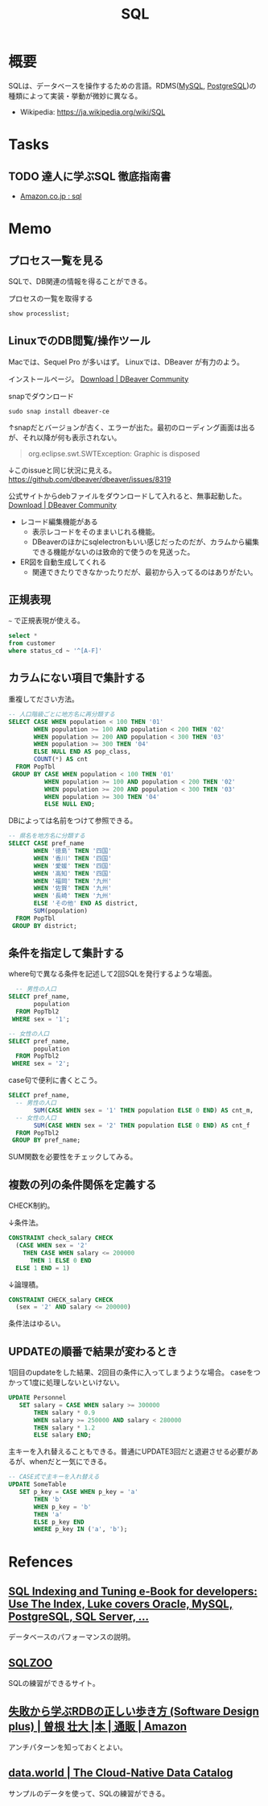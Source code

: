 :PROPERTIES:
:ID:       8b69b8d4-1612-4dc5-8412-96b431fdd101
:END:
#+title: SQL

* 概要
SQLは、データベースを操作するための言語。RDMS([[id:7dab097c-60ba-43b9-949f-c58bf3151aa8][MySQL]], [[id:752d725e-b834-4784-8110-c58f89bd4fa2][PostgreSQL]])の種類によって実装・挙動が微妙に異なる。

- Wikipedia: https://ja.wikipedia.org/wiki/SQL
* Tasks
** TODO 達人に学ぶSQL 徹底指南書
- [[https://www.amazon.co.jp/s?k=sql&__mk_ja_JP=%E3%82%AB%E3%82%BF%E3%82%AB%E3%83%8A&ref=nb_sb_noss][Amazon.co.jp : sql]]
* Memo
** プロセス一覧を見る
SQLで、DB関連の情報を得ることができる。

#+caption: プロセスの一覧を取得する
#+begin_src sql
show processlist;
#+end_src
** LinuxでのDB閲覧/操作ツール
Macでは、Sequel Pro が多いはず。
Linuxでは、DBeaver が有力のよう。

インストールページ。
[[https://dbeaver.io/download/][Download | DBeaver Community]]

#+caption: snapでダウンロード
#+begin_src shell
  sudo snap install dbeaver-ce
#+end_src

↑snapだとバージョンが古く、エラーが出た。最初のローディング画面は出るが、それ以降が何も表示されない。
#+begin_quote
org.eclipse.swt.SWTException: Graphic is disposed
#+end_quote

↓このissueと同じ状況に見える。
https://github.com/dbeaver/dbeaver/issues/8319

公式サイトからdebファイルをダウンロードして入れると、無事起動した。
[[https://dbeaver.io/download/][Download | DBeaver Community]]

- レコード編集機能がある
  - 表示レコードをそのままいじれる機能。
  - DBeaverのほかにsqlelectronもいい感じだったのだが、カラムから編集できる機能がないのは致命的で使うのを見送った。
- ER図を自動生成してくれる
  - 関連できたりできなかったりだが、最初から入ってるのはありがたい。
** 正規表現
~~~ で正規表現が使える。
#+begin_src sql
  select *
  from customer
  where status_cd ~ '^[A-F]'
#+end_src
** カラムにない項目で集計する
重複してださい方法。
#+begin_src sql
-- 人口階級ごとに地方名に再分類する
SELECT CASE WHEN population < 100 THEN '01'
       WHEN population >= 100 AND population < 200 THEN '02'
       WHEN population >= 200 AND population < 300 THEN '03'
       WHEN population >= 300 THEN '04'
       ELSE NULL END AS pop_class,
       COUNT(*) AS cnt
  FROM PopTbl
 GROUP BY CASE WHEN population < 100 THEN '01'
          WHEN population >= 100 AND population < 200 THEN '02'
          WHEN population >= 200 AND population < 300 THEN '03'
          WHEN population >= 300 THEN '04'
          ELSE NULL END;
#+end_src

DBによっては名前をつけて参照できる。
#+begin_src sql
-- 県名を地方名に分類する
SELECT CASE pref_name
       WHEN '徳島' THEN '四国'
       WHEN '香川' THEN '四国'
       WHEN '愛媛' THEN '四国'
       WHEN '高知' THEN '四国'
       WHEN '福岡' THEN '九州'
       WHEN '佐賀' THEN '九州'
       WHEN '長崎' THEN '九州'
       ELSE 'その他' END AS district,
       SUM(population)
  FROM PopTbl
 GROUP BY district;
#+end_src
** 条件を指定して集計する
where句で異なる条件を記述して2回SQLを発行するような場面。
#+begin_src sql
  -- 男性の人口
SELECT pref_name,
       population
  FROM PopTbl2
 WHERE sex = '1';

-- 女性の人口
SELECT pref_name,
       population
  FROM PopTbl2
 WHERE sex = '2';

#+end_src

case句で便利に書くとこう。
#+begin_src sql
SELECT pref_name,
  -- 男性の人口
       SUM(CASE WHEN sex = '1' THEN population ELSE 0 END) AS cnt_m,
  -- 女性の人口
       SUM(CASE WHEN sex = '2' THEN population ELSE 0 END) AS cnt_f
  FROM PopTbl2
 GROUP BY pref_name;
#+end_src
SUM関数を必要性をチェックしてみる。
** 複数の列の条件関係を定義する
CHECK制約。

↓条件法。
#+begin_src sql
CONSTRAINT check_salary CHECK
  (CASE WHEN sex = '2'
    THEN CASE WHEN salary <= 200000
      THEN 1 ELSE 0 END
  ELSE 1 END = 1)
#+end_src

↓論理積。
#+begin_src sql
CONSTRAINT CHECK_salary CHECK
  (sex = '2' AND salary <= 200000)
#+end_src

条件法はゆるい。
** UPDATEの順番で結果が変わるとき
1回目のupdateをした結果、2回目の条件に入ってしまうような場合。
caseをつかって1度に処理しないといけない。
#+begin_src sql
UPDATE Personnel
   SET salary = CASE WHEN salary >= 300000
       THEN salary * 0.9
       WHEN salary >= 250000 AND salary < 280000
       THEN salary * 1.2
       ELSE salary END;
#+end_src

主キーを入れ替えることもできる。普通にUPDATE3回だと退避させる必要があるが、whenだと一気にできる。
#+begin_src sql
-- CASE式で主キーを入れ替える
UPDATE SomeTable
   SET p_key = CASE WHEN p_key = 'a'
       THEN 'b'
       WHEN p_key = 'b'
       THEN 'a'
       ELSE p_key END
       WHERE p_key IN ('a', 'b');
#+end_src
* Refences
** [[https://use-the-index-luke.com/][SQL Indexing and Tuning e-Book for developers: Use The Index, Luke covers Oracle, MySQL, PostgreSQL, SQL Server, ...]]
データベースのパフォーマンスの説明。
**  [[https://sqlzoo.net/wiki/SQL_Tutorial][SQLZOO]]
SQLの練習ができるサイト。
**  [[https://www.amazon.co.jp/%E5%A4%B1%E6%95%97%E3%81%8B%E3%82%89%E5%AD%A6%E3%81%B6RDB%E3%81%AE%E6%AD%A3%E3%81%97%E3%81%84%E6%AD%A9%E3%81%8D%E6%96%B9-Software-Design-plus-%E6%9B%BD%E6%A0%B9/dp/4297104083][失敗から学ぶRDBの正しい歩き方 (Software Design plus) | 曽根 壮大 |本 | 通販 | Amazon]]
アンチパターンを知っておくとよい。
**  [[https://data.world/][data.world | The Cloud-Native Data Catalog]]
サンプルのデータを使って、SQLの練習ができる。
